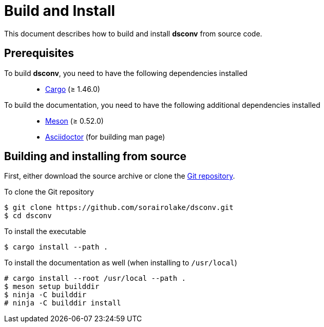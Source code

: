 = Build and Install

This document describes how to build and install *dsconv* from source code.

== Prerequisites

To build *dsconv*, you need to have the following dependencies installed::

  * https://doc.rust-lang.org/stable/cargo/[Cargo] (≥ 1.46.0)

To build the documentation, you need to have the following additional dependencies installed::

  * https://mesonbuild.com/[Meson] (≥ 0.52.0)
  * https://asciidoctor.org/[Asciidoctor] (for building man page)

== Building and installing from source

First, either download the source archive or clone the https://github.com/sorairolake/dsconv[Git repository].

.To clone the Git repository
----
$ git clone https://github.com/sorairolake/dsconv.git
$ cd dsconv
----

.To install the executable
----
$ cargo install --path .
----

.To install the documentation as well (when installing to `/usr/local`)
----
# cargo install --root /usr/local --path .
$ meson setup builddir
$ ninja -C builddir
# ninja -C builddir install
----
